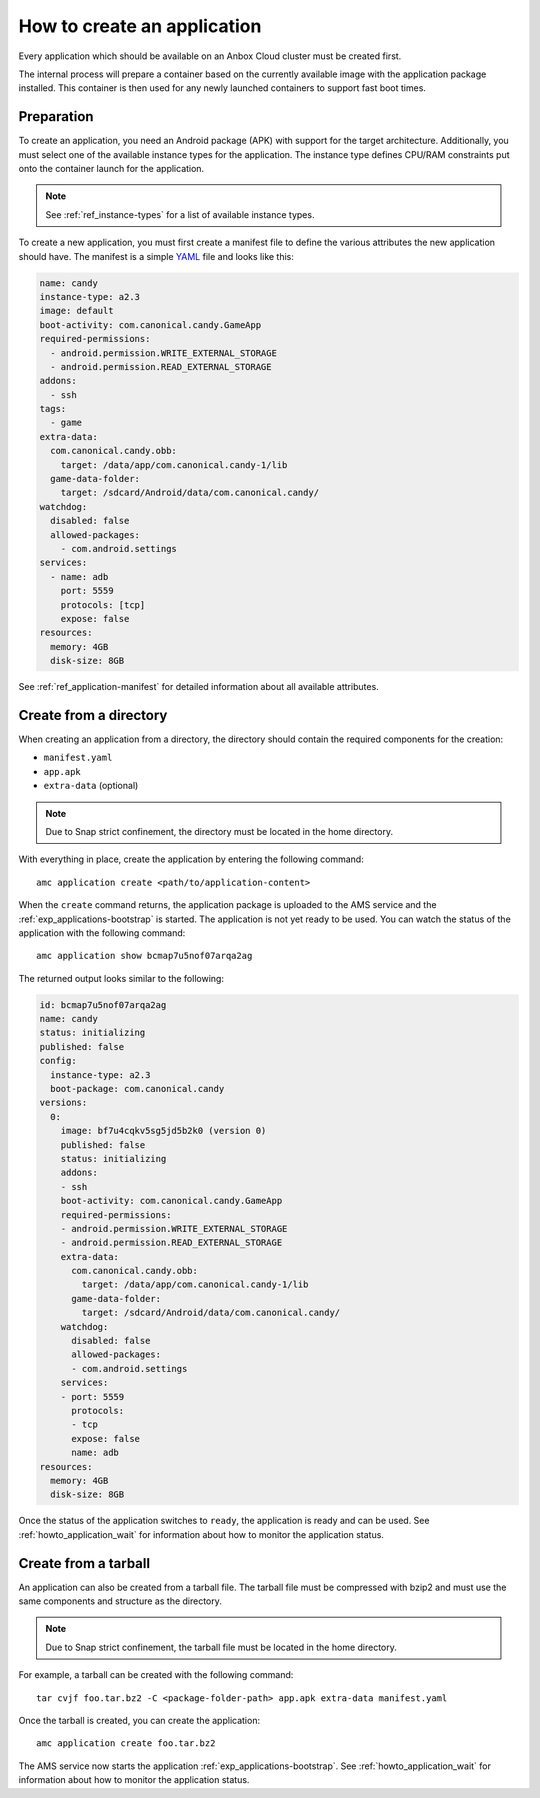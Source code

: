 .. _howto_application_create:

============================
How to create an application
============================

Every application which should be available on an Anbox Cloud cluster
must be created first.

The internal process will prepare a container based on the currently
available image with the application package installed. This container
is then used for any newly launched containers to support fast boot
times.

Preparation
===========

To create an application, you need an Android package (APK) with support
for the target architecture. Additionally, you must select one of the
available instance types for the application. The instance type defines
CPU/RAM constraints put onto the container launch for the application.

.. note::
   See :ref:`ref_instance-types`
   for a list of available instance types.

To create a new application, you must first create a manifest file to
define the various attributes the new application should have. The
manifest is a simple `YAML <http://yaml.org/>`_ file and looks like
this:

.. code:: yaml

   name: candy
   instance-type: a2.3
   image: default
   boot-activity: com.canonical.candy.GameApp
   required-permissions:
     - android.permission.WRITE_EXTERNAL_STORAGE
     - android.permission.READ_EXTERNAL_STORAGE
   addons:
     - ssh
   tags:
     - game
   extra-data:
     com.canonical.candy.obb:
       target: /data/app/com.canonical.candy-1/lib
     game-data-folder:
       target: /sdcard/Android/data/com.canonical.candy/
   watchdog:
     disabled: false
     allowed-packages:
       - com.android.settings
   services:
     - name: adb
       port: 5559
       protocols: [tcp]
       expose: false
   resources:
     memory: 4GB
     disk-size: 8GB

See :ref:`ref_application-manifest`
for detailed information about all available attributes.

Create from a directory
=======================

When creating an application from a directory, the directory should
contain the required components for the creation:

-  ``manifest.yaml``
-  ``app.apk``
-  ``extra-data`` (optional)

.. note::
   Due to Snap strict confinement,
   the directory must be located in the home directory.

With everything in place, create the application by entering the
following command:

::

   amc application create <path/to/application-content>

When the ``create`` command returns, the application package is uploaded
to the AMS service and the :ref:`exp_applications-bootstrap`
is started. The application is not yet ready to be used. You can watch
the status of the application with the following command:

::

   amc application show bcmap7u5nof07arqa2ag

The returned output looks similar to the following:

.. code:: bash

   id: bcmap7u5nof07arqa2ag
   name: candy
   status: initializing
   published: false
   config:
     instance-type: a2.3
     boot-package: com.canonical.candy
   versions:
     0:
       image: bf7u4cqkv5sg5jd5b2k0 (version 0)
       published: false
       status: initializing
       addons:
       - ssh
       boot-activity: com.canonical.candy.GameApp
       required-permissions:
       - android.permission.WRITE_EXTERNAL_STORAGE
       - android.permission.READ_EXTERNAL_STORAGE
       extra-data:
         com.canonical.candy.obb:
           target: /data/app/com.canonical.candy-1/lib
         game-data-folder:
           target: /sdcard/Android/data/com.canonical.candy/
       watchdog:
         disabled: false
         allowed-packages:
         - com.android.settings
       services:
       - port: 5559
         protocols:
         - tcp
         expose: false
         name: adb
   resources:
     memory: 4GB
     disk-size: 8GB

Once the status of the application switches to ``ready``, the
application is ready and can be used. See :ref:`howto_application_wait`
for information about how to monitor the application status.

Create from a tarball
=====================

An application can also be created from a tarball file. The tarball file
must be compressed with bzip2 and must use the same components and
structure as the directory.

.. note::
   Due to Snap strict confinement,
   the tarball file must be located in the home directory.

For example, a tarball can be created with the following command:

::

   tar cvjf foo.tar.bz2 -C <package-folder-path> app.apk extra-data manifest.yaml

Once the tarball is created, you can create the application:

::

   amc application create foo.tar.bz2

The AMS service now starts the application :ref:`exp_applications-bootstrap`.
See :ref:`howto_application_wait`
for information about how to monitor the application status.
